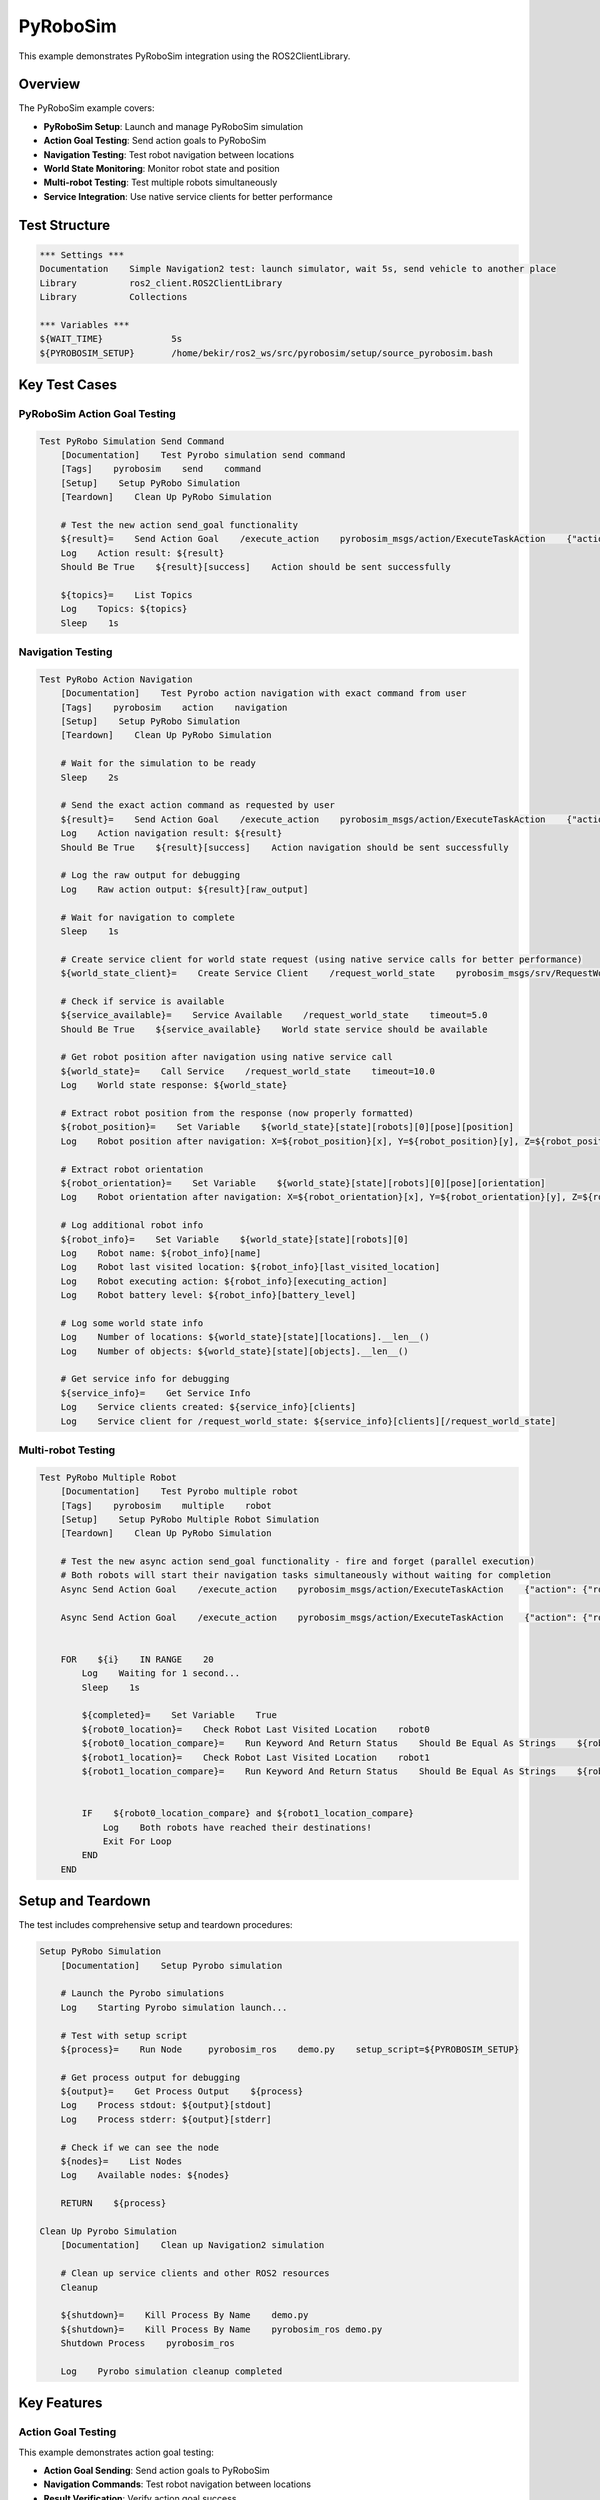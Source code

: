 PyRoboSim
=========

This example demonstrates PyRoboSim integration using the ROS2ClientLibrary.

Overview
--------

The PyRoboSim example covers:

- **PyRoboSim Setup**: Launch and manage PyRoboSim simulation
- **Action Goal Testing**: Send action goals to PyRoboSim
- **Navigation Testing**: Test robot navigation between locations
- **World State Monitoring**: Monitor robot state and position
- **Multi-robot Testing**: Test multiple robots simultaneously
- **Service Integration**: Use native service clients for better performance

Test Structure
--------------

.. code-block:: robot

   *** Settings ***
   Documentation    Simple Navigation2 test: launch simulator, wait 5s, send vehicle to another place
   Library          ros2_client.ROS2ClientLibrary
   Library          Collections

   *** Variables ***
   ${WAIT_TIME}             5s
   ${PYROBOSIM_SETUP}       /home/bekir/ros2_ws/src/pyrobosim/setup/source_pyrobosim.bash

Key Test Cases
--------------

PyRoboSim Action Goal Testing
~~~~~~~~~~~~~~~~~~~~~~~~~~~~~~

.. code-block:: robot

   Test PyRobo Simulation Send Command
       [Documentation]    Test Pyrobo simulation send command
       [Tags]    pyrobosim    send    command
       [Setup]    Setup PyRobo Simulation
       [Teardown]    Clean Up PyRobo Simulation
       
       # Test the new action send_goal functionality
       ${result}=    Send Action Goal    /execute_action    pyrobosim_msgs/action/ExecuteTaskAction    {"action": {"robot": "robot", "type": "navigate", "source_location": "kitchen", "target_location": "desk"}, "realtime_factor": 1.0}  timeout=15.0
       Log    Action result: ${result}
       Should Be True    ${result}[success]    Action should be sent successfully

       ${topics}=    List Topics
       Log    Topics: ${topics}
       Sleep    1s

Navigation Testing
~~~~~~~~~~~~~~~~~~

.. code-block:: robot

   Test PyRobo Action Navigation
       [Documentation]    Test Pyrobo action navigation with exact command from user
       [Tags]    pyrobosim    action    navigation
       [Setup]    Setup PyRobo Simulation
       [Teardown]    Clean Up PyRobo Simulation
       
       # Wait for the simulation to be ready
       Sleep    2s
       
       # Send the exact action command as requested by user
       ${result}=    Send Action Goal    /execute_action    pyrobosim_msgs/action/ExecuteTaskAction    {"action": {"robot": "robot", "type": "navigate", "source_location": "kitchen", "target_location": "table"}, "realtime_factor": 1.0}
       Log    Action navigation result: ${result}
       Should Be True    ${result}[success]    Action navigation should be sent successfully
       
       # Log the raw output for debugging
       Log    Raw action output: ${result}[raw_output]
       
       # Wait for navigation to complete
       Sleep    1s
       
       # Create service client for world state request (using native service calls for better performance)
       ${world_state_client}=    Create Service Client    /request_world_state    pyrobosim_msgs/srv/RequestWorldState
       
       # Check if service is available
       ${service_available}=    Service Available    /request_world_state    timeout=5.0
       Should Be True    ${service_available}    World state service should be available
       
       # Get robot position after navigation using native service call
       ${world_state}=    Call Service    /request_world_state    timeout=10.0
       Log    World state response: ${world_state}
       
       # Extract robot position from the response (now properly formatted)
       ${robot_position}=    Set Variable    ${world_state}[state][robots][0][pose][position]
       Log    Robot position after navigation: X=${robot_position}[x], Y=${robot_position}[y], Z=${robot_position}[z]
       
       # Extract robot orientation
       ${robot_orientation}=    Set Variable    ${world_state}[state][robots][0][pose][orientation]
       Log    Robot orientation after navigation: X=${robot_orientation}[x], Y=${robot_orientation}[y], Z=${robot_orientation}[z], W=${robot_orientation}[w]
       
       # Log additional robot info
       ${robot_info}=    Set Variable    ${world_state}[state][robots][0]
       Log    Robot name: ${robot_info}[name]
       Log    Robot last visited location: ${robot_info}[last_visited_location]
       Log    Robot executing action: ${robot_info}[executing_action]
       Log    Robot battery level: ${robot_info}[battery_level]
       
       # Log some world state info
       Log    Number of locations: ${world_state}[state][locations].__len__()
       Log    Number of objects: ${world_state}[state][objects].__len__()
       
       # Get service info for debugging
       ${service_info}=    Get Service Info
       Log    Service clients created: ${service_info}[clients]
       Log    Service client for /request_world_state: ${service_info}[clients][/request_world_state]

Multi-robot Testing
~~~~~~~~~~~~~~~~~~~

.. code-block:: robot

   Test PyRobo Multiple Robot
       [Documentation]    Test Pyrobo multiple robot
       [Tags]    pyrobosim    multiple    robot
       [Setup]    Setup PyRobo Multiple Robot Simulation
       [Teardown]    Clean Up PyRobo Simulation
       
       # Test the new async action send_goal functionality - fire and forget (parallel execution)
       # Both robots will start their navigation tasks simultaneously without waiting for completion
       Async Send Action Goal    /execute_action    pyrobosim_msgs/action/ExecuteTaskAction    {"action": {"robot": "robot0", "type": "navigate", "source_location": "kitchen", "target_location": "table"}, "realtime_factor": 1.0}
       
       Async Send Action Goal    /execute_action    pyrobosim_msgs/action/ExecuteTaskAction    {"action": {"robot": "robot1", "type": "navigate", "source_location": "kitchen", "target_location": "my_desk"}, "realtime_factor": 1.0}
       

       FOR    ${i}    IN RANGE    20
           Log    Waiting for 1 second...
           Sleep    1s

           ${completed}=    Set Variable    True
           ${robot0_location}=    Check Robot Last Visited Location    robot0
           ${robot0_location_compare}=    Run Keyword And Return Status    Should Be Equal As Strings    ${robot0_location}    table0_tabletop
           ${robot1_location}=    Check Robot Last Visited Location    robot1
           ${robot1_location_compare}=    Run Keyword And Return Status    Should Be Equal As Strings    ${robot1_location}    my_desk_desktop


           IF    ${robot0_location_compare} and ${robot1_location_compare}
               Log    Both robots have reached their destinations!
               Exit For Loop
           END
       END

Setup and Teardown
------------------

The test includes comprehensive setup and teardown procedures:

.. code-block:: robot

   Setup PyRobo Simulation
       [Documentation]    Setup Pyrobo simulation

       # Launch the Pyrobo simulations
       Log    Starting Pyrobo simulation launch...

       # Test with setup script
       ${process}=    Run Node     pyrobosim_ros    demo.py    setup_script=${PYROBOSIM_SETUP}
       
       # Get process output for debugging
       ${output}=    Get Process Output    ${process}
       Log    Process stdout: ${output}[stdout]
       Log    Process stderr: ${output}[stderr]

       # Check if we can see the node
       ${nodes}=    List Nodes
       Log    Available nodes: ${nodes}
       
       RETURN    ${process}
   
   Clean Up Pyrobo Simulation
       [Documentation]    Clean up Navigation2 simulation

       # Clean up service clients and other ROS2 resources
       Cleanup
       
       ${shutdown}=    Kill Process By Name    demo.py
       ${shutdown}=    Kill Process By Name    pyrobosim_ros demo.py
       Shutdown Process    pyrobosim_ros

       Log    Pyrobo simulation cleanup completed

Key Features
------------

Action Goal Testing
~~~~~~~~~~~~~~~~~~~

This example demonstrates action goal testing:

- **Action Goal Sending**: Send action goals to PyRoboSim
- **Navigation Commands**: Test robot navigation between locations
- **Result Verification**: Verify action goal success
- **Timeout Handling**: Handle action goal timeouts

Service Integration
~~~~~~~~~~~~~~~~~~~

The example shows native service client usage:

.. code-block:: robot

   # Create service client for world state request (using native service calls for better performance)
   ${world_state_client}=    Create Service Client    /request_world_state    pyrobosim_msgs/srv/RequestWorldState
   
   # Check if service is available
   ${service_available}=    Service Available    /request_world_state    timeout=5.0
   Should Be True    ${service_available}    World state service should be available
   
   # Get robot position after navigation using native service call
   ${world_state}=    Call Service    /request_world_state    timeout=10.0
   Log    World state response: ${world_state}

Multi-robot Testing
~~~~~~~~~~~~~~~~~~~

The example demonstrates multi-robot testing:

.. code-block:: robot

   # Test the new async action send_goal functionality - fire and forget (parallel execution)
   # Both robots will start their navigation tasks simultaneously without waiting for completion
   Async Send Action Goal    /execute_action    pyrobosim_msgs/action/ExecuteTaskAction    {"action": {"robot": "robot0", "type": "navigate", "source_location": "kitchen", "target_location": "table"}, "realtime_factor": 1.0}
   
   Async Send Action Goal    /execute_action    pyrobosim_msgs/action/ExecuteTaskAction    {"action": {"robot": "robot1", "type": "navigate", "source_location": "kitchen", "target_location": "my_desk"}, "realtime_factor": 1.0}

World State Monitoring
~~~~~~~~~~~~~~~~~~~~~~

The example shows world state monitoring:

.. code-block:: robot

   # Extract robot position from the response (now properly formatted)
   ${robot_position}=    Set Variable    ${world_state}[state][robots][0][pose][position]
   Log    Robot position after navigation: X=${robot_position}[x], Y=${robot_position}[y], Z=${robot_position}[z]
   
   # Extract robot orientation
   ${robot_orientation}=    Set Variable    ${world_state}[state][robots][0][pose][orientation]
   Log    Robot orientation after navigation: X=${robot_orientation}[x], Y=${robot_orientation}[y], Z=${robot_orientation}[z], W=${robot_orientation}[w]
   
   # Log additional robot info
   ${robot_info}=    Set Variable    ${world_state}[state][robots][0]
   Log    Robot name: ${robot_info}[name]
   Log    Robot last visited location: ${robot_info}[last_visited_location]
   Log    Robot executing action: ${robot_info}[executing_action]
   Log    Robot battery level: ${robot_info}[battery_level]

Running the Example
-------------------

To run this example:

.. code-block:: bash

   # Run the PyRoboSim example
   robot examples/medium/pyrobo_example.robot
   
   # Run with verbose output
   robot -v examples/medium/pyrobo_example.robot
   
   # Run specific test cases
   robot -t "Test PyRobo Simulation Send Command" examples/medium/pyrobo_example.robot

Expected Output
---------------

The test will:

1. **Setup PyRoboSim**: Launch PyRoboSim simulation
2. **Test Action Goals**: Send action goals and verify success
3. **Test Navigation**: Test robot navigation between locations
4. **Monitor World State**: Monitor robot state and position
5. **Test Multi-robot**: Test multiple robots simultaneously
6. **Verify Results**: Verify robot arrival at destinations

Key Learning Points
-------------------

.. panels::
   :container: +full-width text-center
   :column: col-lg-4 col-md-6 col-sm-12

   .. panel::
      :body:

      **PyRoboSim Integration**
      
      Learn to integrate PyRoboSim with ROS2

   .. panel::
      :body:

      **Action Goal Testing**
      
      Understand action goal sending and verification

   .. panel::
      :body:

      **Service Integration**
      
      Learn to use native service clients

   .. panel::
      :body:

      **Multi-robot Testing**
      
      Understand multi-robot testing procedures

   .. panel::
      :body:

      **World State Monitoring**
      
      Learn to monitor robot state and position

   .. panel::
      :body:

      **Async Operations**
      
      Understand asynchronous action goal sending

Troubleshooting
---------------

Common Issues
~~~~~~~~~~~~~

1. **PyRoboSim not available**: Ensure PyRoboSim is installed and configured
2. **Action goal failures**: Check action goal format and parameters
3. **Service availability**: Verify service availability and configuration
4. **Multi-robot issues**: Check multi-robot simulation setup

Debug Tips
~~~~~~~~~~

1. Check PyRoboSim environment setup
2. Verify action goal format
3. Test service availability
4. Check multi-robot configuration

Next Steps
----------

After running this example, you can:

- Explore the :doc:`nav2_simple_monitoring` example for Navigation2 testing
- Check the :doc:`nav2_turtlebot` example for TurtleBot3 integration
- Read the :doc:`../user_guide/overview` for detailed usage information
- Review the :doc:`../api/ros2_client` for complete API reference
